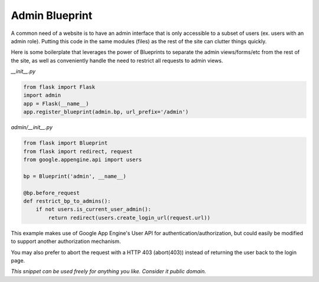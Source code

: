 Admin Blueprint
===============

A common need of a website is to have an admin interface that is only accessible to a subset of users (ex. users with an admin role). Putting this code in the same modules (files) as the rest of the site can clutter things quickly.

Here is some boilerplate that leverages the power of Blueprints to separate the admin views/forms/etc from the rest of the site, as well as conveniently handle the need to restrict all requests to admin views.

*__init__.py*

.. code-block:: python

    from flask import Flask
    import admin
    app = Flask(__name__)
    app.register_blueprint(admin.bp, url_prefix='/admin')

*admin/__init__.py*

.. code-block:: python

    from flask import Blueprint
    from flask import redirect, request
    from google.appengine.api import users

    bp = Blueprint('admin', __name__)

    @bp.before_request
    def restrict_bp_to_admins():
        if not users.is_current_user_admin():
            return redirect(users.create_login_url(request.url))

This example makes use of Google App Engine's User API for authentication/authorization, but could easily be modified to support another authorization mechanism.

You may also prefer to abort the request with a HTTP 403 (abort(403)) instead of returning the user back to the login page.


*This snippet can be used freely for anything you like. Consider it public domain.*